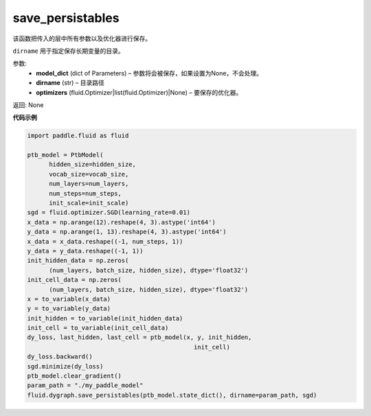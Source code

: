 .. _cn_api_fluid_dygraph_save_persistables:

save_persistables
-------------------------------

.. py:function:: paddle.fluid.dygraph.save_persistables(model_dict, dirname='save_dir', optimizers=None)

该函数把传入的层中所有参数以及优化器进行保存。

``dirname`` 用于指定保存长期变量的目录。

参数:
 - **model_dict**  (dict of Parameters) – 参数将会被保存，如果设置为None，不会处理。
 - **dirname**  (str) – 目录路径
 - **optimizers**  (fluid.Optimizer|list(fluid.Optimizer)|None) –  要保存的优化器。 

返回: None
  
**代码示例**

.. code-block:: python
    
          import paddle.fluid as fluid

          ptb_model = PtbModel(
                hidden_size=hidden_size,
                vocab_size=vocab_size,
                num_layers=num_layers,
                num_steps=num_steps,
                init_scale=init_scale)
          sgd = fluid.optimizer.SGD(learning_rate=0.01)
          x_data = np.arange(12).reshape(4, 3).astype('int64')
          y_data = np.arange(1, 13).reshape(4, 3).astype('int64')
          x_data = x_data.reshape((-1, num_steps, 1))
          y_data = y_data.reshape((-1, 1))
          init_hidden_data = np.zeros(
                (num_layers, batch_size, hidden_size), dtype='float32')
          init_cell_data = np.zeros(
                (num_layers, batch_size, hidden_size), dtype='float32')
          x = to_variable(x_data)
          y = to_variable(y_data)
          init_hidden = to_variable(init_hidden_data)
          init_cell = to_variable(init_cell_data)
          dy_loss, last_hidden, last_cell = ptb_model(x, y, init_hidden,
                                                        init_cell)
          dy_loss.backward()
          sgd.minimize(dy_loss)
          ptb_model.clear_gradient()
          param_path = "./my_paddle_model"
          fluid.dygraph.save_persistables(ptb_model.state_dict(), dirname=param_path, sgd)
    
    





